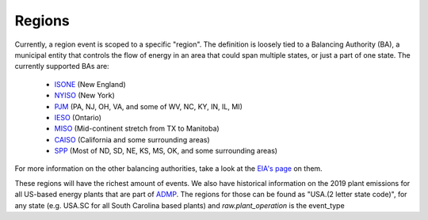 Regions
==========

Currently, a region event is scoped to a specific "region". The definition is loosely tied to
a Balancing Authority (BA), a municipal entity that controls the flow of energy in an area that could
span multiple states, or just a part of one state. The currently supported BAs are:

 - `ISONE <https://www.iso-ne.com/>`_ (New England)
 - `NYISO <https://www.nyiso.com/>`_ (New York)
 - `PJM <https://www.pjm.com/>`_ (PA, NJ, OH, VA, and some of WV, NC, KY, IN, IL, MI)
 - `IESO <http://www.ieso.ca/>`_ (Ontario)
 - `MISO <https://www.misoenergy.org/>`_ (Mid-continent stretch from TX to Manitoba)
 - `CAISO <http://www.caiso.com/Pages/default.aspx>`_ (California and some surrounding areas)
 - `SPP <https://www.spp.org/>`_ (Most of ND, SD, NE, KS, MS, OK, and some surrounding areas)

For more information on the other balancing authorities, take a look at the
`EIA's page <https://www.eia.gov/todayinenergy/detail.php?id=27152>`_ on them.

These regions will have the richest amount of events. We also have historical information
on the 2019 plant emissions for all US-based energy plants that are part of `ADMP <https://ampd.epa.gov/ampd/>`_.
The regions for those can be found as "USA.(2 letter state code)", for any state (e.g. USA.SC for all
South Carolina based plants) and `raw.plant_operation` is the event_type